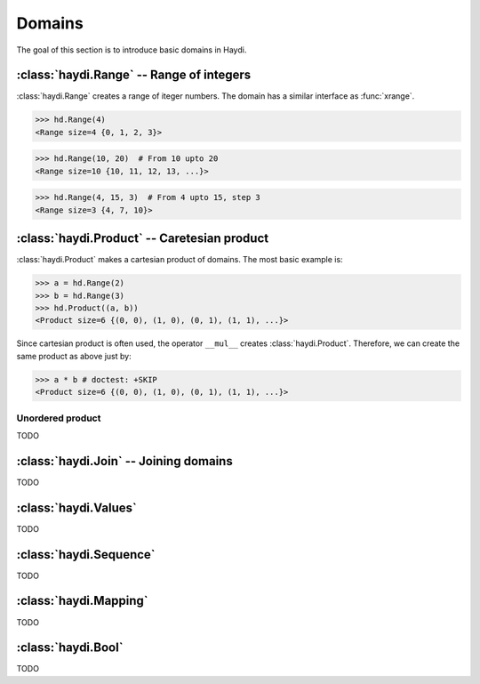 
Domains
=======

The goal of this section is to introduce basic domains in Haydi.

:class:`haydi.Range` -- Range of integers
-----------------------------------------

:class:`haydi.Range` creates a range of iteger numbers.
The domain has a similar interface as :func:`xrange`.

>>> hd.Range(4)
<Range size=4 {0, 1, 2, 3}>

>>> hd.Range(10, 20)  # From 10 upto 20
<Range size=10 {10, 11, 12, 13, ...}>

>>> hd.Range(4, 15, 3)  # From 4 upto 15, step 3
<Range size=3 {4, 7, 10}>


:class:`haydi.Product` -- Caretesian product
--------------------------------------------

:class:`haydi.Product` makes a cartesian product of domains.
The most basic example is:

>>> a = hd.Range(2)
>>> b = hd.Range(3)
>>> hd.Product((a, b))
<Product size=6 {(0, 0), (1, 0), (0, 1), (1, 1), ...}>

Since cartesian product is often used, the operator ``__mul__``
creates :class:`haydi.Product`. Therefore, we can create the
same product as above just by:

>>> a * b # doctest: +SKIP
<Product size=6 {(0, 0), (1, 0), (0, 1), (1, 1), ...}>

Unordered product
+++++++++++++++++

TODO


:class:`haydi.Join` -- Joining domains
--------------------------------------

TODO


:class:`haydi.Values`
---------------------

TODO


:class:`haydi.Sequence`
-----------------------

TODO


:class:`haydi.Mapping`
----------------------

TODO


:class:`haydi.Bool`
-------------------

TODO

